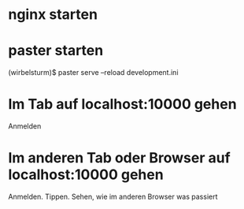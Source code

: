 * nginx starten
* paster starten

  (wirbelsturm)$ paster serve --reload development.ini

* Im Tab auf localhost:10000 gehen

Anmelden

* Im anderen Tab oder Browser auf localhost:10000 gehen

Anmelden. Tippen. Sehen, wie im anderen Browser was passiert
